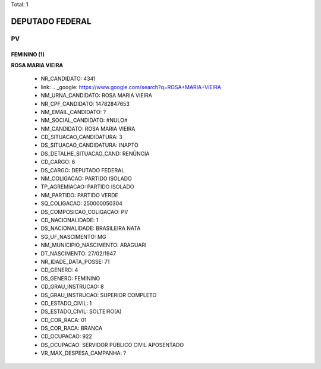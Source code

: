 Total: 1

DEPUTADO FEDERAL
================

PV
--

FEMININO (1)
............

**ROSA MARIA VIEIRA**

  - NR_CANDIDATO: 4341
  - link: .. _google: https://www.google.com/search?q=ROSA+MARIA+VIEIRA
  - NM_URNA_CANDIDATO: ROSA MARIA VIEIRA
  - NR_CPF_CANDIDATO: 14782847653
  - NM_EMAIL_CANDIDATO: ?
  - NM_SOCIAL_CANDIDATO: #NULO#
  - NM_CANDIDATO: ROSA MARIA VIEIRA
  - CD_SITUACAO_CANDIDATURA: 3
  - DS_SITUACAO_CANDIDATURA: INAPTO
  - DS_DETALHE_SITUACAO_CAND: RENÚNCIA
  - CD_CARGO: 6
  - DS_CARGO: DEPUTADO FEDERAL
  - NM_COLIGACAO: PARTIDO ISOLADO
  - TP_AGREMIACAO: PARTIDO ISOLADO
  - NM_PARTIDO: PARTIDO VERDE
  - SQ_COLIGACAO: 250000050304
  - DS_COMPOSICAO_COLIGACAO: PV
  - CD_NACIONALIDADE: 1
  - DS_NACIONALIDADE: BRASILEIRA NATA
  - SG_UF_NASCIMENTO: MG
  - NM_MUNICIPIO_NASCIMENTO: ARAGUARI
  - DT_NASCIMENTO: 27/02/1947
  - NR_IDADE_DATA_POSSE: 71
  - CD_GENERO: 4
  - DS_GENERO: FEMININO
  - CD_GRAU_INSTRUCAO: 8
  - DS_GRAU_INSTRUCAO: SUPERIOR COMPLETO
  - CD_ESTADO_CIVIL: 1
  - DS_ESTADO_CIVIL: SOLTEIRO(A)
  - CD_COR_RACA: 01
  - DS_COR_RACA: BRANCA
  - CD_OCUPACAO: 922
  - DS_OCUPACAO: SERVIDOR PÚBLICO CIVIL APOSENTADO
  - VR_MAX_DESPESA_CAMPANHA: ?

